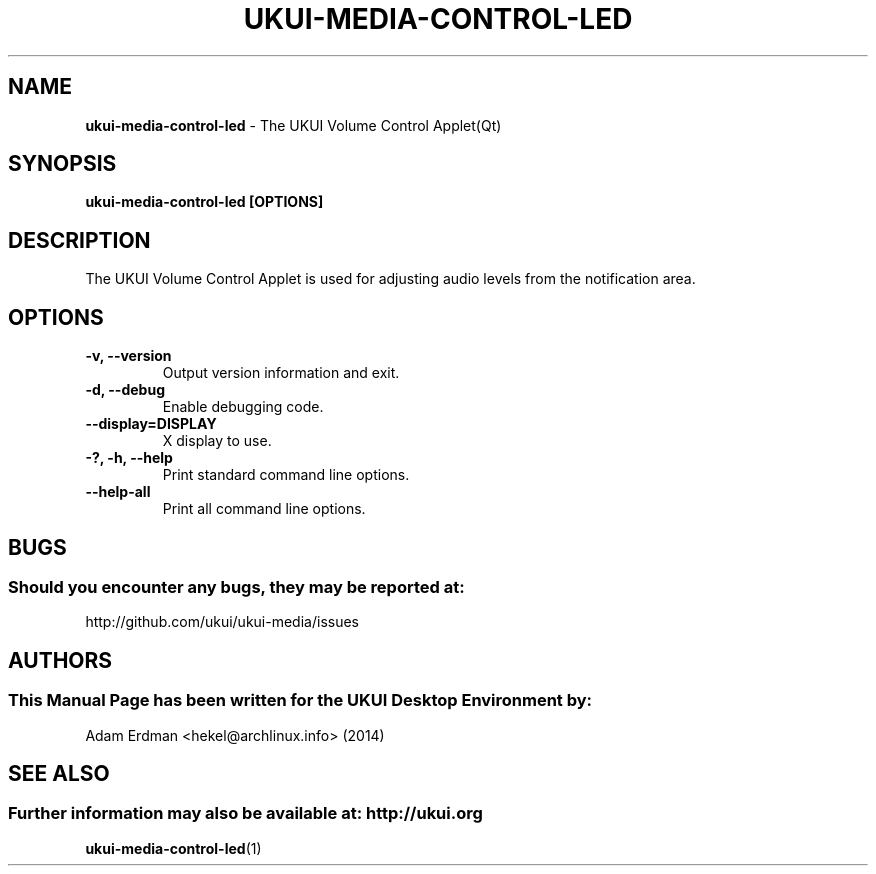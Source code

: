 .\" Man Page for ukui-volume-control-applet-qt
.TH UKUI-MEDIA-CONTROL-LED 1 "20 February 2019" "UKUI Desktop Environment"
.\" Please adjust this date when revising the manpage.
.\"
.SH "NAME"
\fBukui-media-control-led\fR \- The UKUI Volume Control Applet(Qt)
.SH "SYNOPSIS"
.B ukui-media-control-led [OPTIONS]
.SH "DESCRIPTION"
The UKUI Volume Control Applet is used for adjusting audio levels from the notification area.
.SH "OPTIONS"
.TP
\fB\-v, \-\-version\fR
Output version information and exit.
.TP
\fB\-d, \-\-debug\fR
Enable debugging code.
.TP
\fB\-\-display=DISPLAY\fR
X display to use.
.TP
\fB\-?, \-h, \-\-help\fR
Print standard command line options.
.TP
\fB\-\-help\-all\fR
Print all command line options.
.SH "BUGS"
.SS Should you encounter any bugs, they may be reported at:
http://github.com/ukui/ukui-media/issues
.SH "AUTHORS"
.SS This Manual Page has been written for the UKUI Desktop Environment by:
Adam Erdman <hekel@archlinux.info> (2014)
.SH "SEE ALSO"
.SS Further information may also be available at: http://ukui.org
.BR ukui-media-control-led (1)
